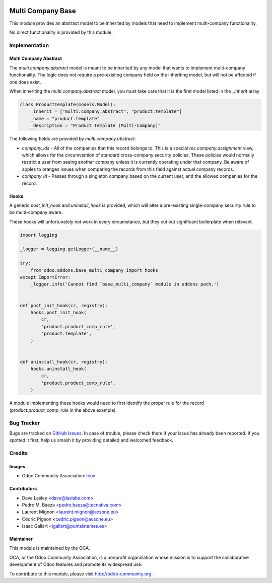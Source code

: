 .. image:: https://img.shields.io/badge/licence-lgpl--3-blue.svg
   :target: http://www.gnu.org/licenses/LGPL-3.0-standalone.html
   :alt: License: LGPL-3

==================
Multi Company Base
==================

This module provides an abstract model to be inherited by models that need
to implement multi-company functionality.

No direct functionality is provided by this module.

Implementation
==============

Multi Company Abstract
----------------------

The `multi.company.abstract` model is meant to be inherited by any model that
wants to implement multi-company functionality. The logic does not require a
pre-existing company field on the inheriting model, but will not be affected
if one does exist.

When inheriting the `multi.company.abstract` model, you must take care that
it is the first model listed in the `_inherit` array

.. code-block:: python

   class ProductTemplate(models.Model):
       _inherit = ["multi.company.abstract", "product.template"]
       _name = "product.template"
       _description = "Product Template (Multi-Company)"

The following fields are provided by `multi.company.abstract`:

* `company_ids` - All of the companies that this record belongs to. This is a
  special `res.company.assignment` view, which allows for the circumvention of
  standard cross-company security policies. These policies would normally
  restrict a user from seeing another company unless it is currently operating
  under that company. Be aware of apples to oranges issues when comparing the
  records from this field against actual company records.
* `company_id` - Passes through a singleton company based on the current user,
  and the allowed companies for the record.

Hooks
-----

A generic `post_init_hook` and `uninstall_hook` is provided, which will alter
a pre-existing single-company security rule to be multi-company aware.

These hooks will unfortunately not work in every circumstance, but they cut out
significant boilerplate when relevant.

.. code-block:: python

   import logging

   _logger = logging.getLogger(__name__)

   try:
       from odoo.addons.base_multi_company import hooks
   except ImportError:
       _logger.info('Cannot find `base_multi_company` module in addons path.')


   def post_init_hook(cr, registry):
       hooks.post_init_hook(
           cr,
           'product.product_comp_rule',
           'product.template',
       )


   def uninstall_hook(cr, registry):
       hooks.uninstall_hook(
           cr,
           'product.product_comp_rule',
       )

A module implementing these hooks would need to first identify the proper rule
for the record (`product.product_comp_rule` in the above example).

.. image:: https://odoo-community.org/website/image/ir.attachment/5784_f2813bd/datas
   :alt: Try me on Runbot
   :target: https://runbot.odoo-community.org/runbot/133/10.0

Bug Tracker
===========

Bugs are tracked on `GitHub Issues <https://github.com/OCA/multi-company/issues>`_.
In case of trouble, please check there if your issue has already been reported. 
If you spotted it first, help us smash it by providing detailed and welcomed 
feedback.

Credits
=======

Images
------

* Odoo Community Association: 
  `Icon <https://github.com/OCA/maintainer-tools/blob/master/template/module/static/description/icon.svg>`_.

Contributors
------------

* Dave Lasley <dave@laslabs.com>
* Pedro M. Baeza <pedro.baeza@tecnativa.com>
* Laurent Mignon <laurent.mignon@acsone.eu>
* Cédric Pigeon <cedric.pigeon@acsone.eu>
* Isaac Gallart <igallart@puntsistemes.es>

Maintainer
----------

.. image:: https://odoo-community.org/logo.png
   :alt: Odoo Community Association
   :target: https://odoo-community.org

This module is maintained by the OCA.

OCA, or the Odoo Community Association, is a nonprofit organization whose
mission is to support the collaborative development of Odoo features and
promote its widespread use.

To contribute to this module, please visit http://odoo-community.org.
